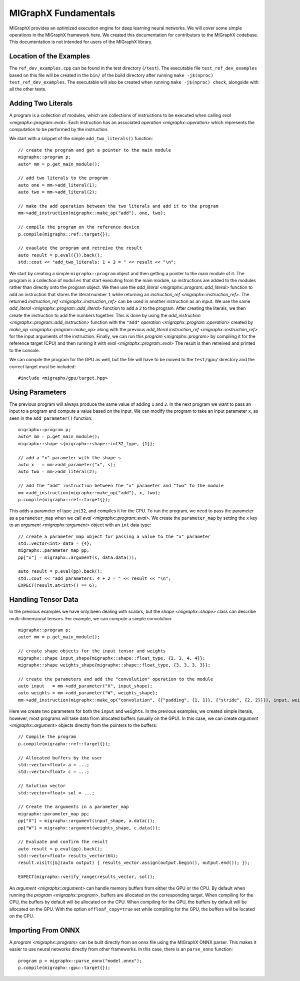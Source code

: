 MIGraphX Fundamentals
======================

MIGraphX provides an optimized execution engine for deep learning neural networks.
We will cover some simple operations in the MIGraphX framework here.
We created this documentation for contributors to the MIGraphX codebase.
This documentation is not intended for users of the MIGraphX library.


Location of the Examples
-------------------------

The ``ref_dev_examples.cpp`` can be found in the test directory (``/test``).
The executable file ``test_ref_dev_examples`` based on this file will be created in the ``bin/`` of the build directory after running ``make -j$(nproc) test_ref_dev_examples``.
The executable will also be created when running ``make -j$(nproc) check``, alongside with all the other tests.


Adding Two Literals
--------------------

A program is a collection of modules, which are collections of instructions to be executed when calling `eval <migraphx::program::eval>`.
Each instruction has an associated `operation <migraphx::operation>` which represents the computation to be performed by the instruction.

We start with a snippet of the simple ``add_two_literals()`` function::

    // create the program and get a pointer to the main module
    migraphx::program p;
    auto* mm = p.get_main_module();

    // add two literals to the program
    auto one = mm->add_literal(1);
    auto two = mm->add_literal(2);

    // make the add operation between the two literals and add it to the program
    mm->add_instruction(migraphx::make_op("add"), one, two);

    // compile the program on the reference device
    p.compile(migraphx::ref::target{});

    // evaulate the program and retreive the result
    auto result = p.eval({}).back();
    std::cout << "add_two_literals: 1 + 2 = " << result << "\n";

We start by creating a simple ``migraphx::program`` object and then getting a pointer to the main module of it.
The program is a collection of ``modules`` that start executing from the main module, so instructions are added to the modules rather than directly onto the program object.
We then use the `add_literal <migraphx::program::add_literal>` function to add an instruction that stores the literal number ``1`` while returning an `instruction_ref <migraphx::instruction_ref>`.
The returned `instruction_ref <migraphx::instruction_ref>` can be used in another instruction as an input.
We use the same `add_literal <migraphx::program::add_literal>` function to add a ``2`` to the program.
After creating the literals, we then create the instruction to add the numbers together.
This is done by using the `add_instruction <migraphx::program::add_instruction>` function with the ``"add"`` `operation <migraphx::program::operation>` created by `make_op <migraphx::program::make_op>` along with the previous `add_literal` `instruction_ref <migraphx::instruction_ref>` for the input arguments of the instruction.
Finally, we can run this `program <migraphx::program>` by compiling it for the reference target (CPU) and then running it with `eval <migraphx::program::eval>`
The result is then retreived and printed to the console.

We can compile the program for the GPU as well, but the file will have to be moved to the ``test/gpu/`` directory and the correct target must be included::

    #include <migraphx/gpu/target.hpp>


Using Parameters
-----------------

The previous program will always produce the same value of adding ``1`` and ``2``.
In the next program we want to pass an input to a program and compute a value based on the input.
We can modify the program to take an input parameter ``x``, as seen in the ``add_parameter()`` function::

    migraphx::program p;
    auto* mm = p.get_main_module();
    migraphx::shape s{migraphx::shape::int32_type, {1}};

    // add a "x" parameter with the shape s
    auto x   = mm->add_parameter("x", s);
    auto two = mm->add_literal(2);

    // add the "add" instruction between the "x" parameter and "two" to the module
    mm->add_instruction(migraphx::make_op("add"), x, two);
    p.compile(migraphx::ref::target{});

This adds a parameter of type ``int32``, and compiles it for the CPU.
To run the program, we need to pass the parameter as a ``parameter_map`` when we call `eval <migraphx::program::eval>`.
We create the ``parameter_map`` by setting the ``x`` key to an `argument <migraphx::argument>` object with an ``int`` data type::

    // create a parameter_map object for passing a value to the "x" parameter
    std::vector<int> data = {4};
    migraphx::parameter_map pp;
    pp["x"] = migraphx::argument(s, data.data());

    auto result = p.eval(pp).back();
    std::cout << "add_parameters: 4 + 2 = " << result << "\n";
    EXPECT(result.at<int>() == 6);


Handling Tensor Data
---------------------

In the previous examples we have only been dealing with scalars, but the `shape <migraphx::shape>` class can describe multi-dimensional tensors.
For example, we can compute a simple convolution::

    migraphx::program p;
    auto* mm = p.get_main_module();

    // create shape objects for the input tensor and weights
    migraphx::shape input_shape{migraphx::shape::float_type, {2, 3, 4, 4}};
    migraphx::shape weights_shape{migraphx::shape::float_type, {3, 3, 3, 3}};

    // create the parameters and add the "convolution" operation to the module
    auto input   = mm->add_parameter("X", input_shape);
    auto weights = mm->add_parameter("W", weights_shape);
    mm->add_instruction(migraphx::make_op("convolution", {{"padding", {1, 1}}, {"stride", {2, 2}}}), input, weights);

Here we create two parameters for both the ``input`` and ``weights``.
In the previous examples, we created simple literals, however, most programs will take data from allocated buffers (usually on the GPU).
In this case, we can create `argument <migraphx::argument>` objects directly from the pointers to the buffers::

    // Compile the program
    p.compile(migraphx::ref::target{});

    // Allocated buffers by the user
    std::vector<float> a = ...;
    std::vector<float> c = ...;

    // Solution vector
    std::vector<float> sol = ...;

    // Create the arguments in a parameter_map
    migraphx::parameter_map pp;
    pp["X"] = migraphx::argument(input_shape, a.data());
    pp["W"] = migraphx::argument(weights_shape, c.data());

    // Evaluate and confirm the result
    auto result = p.eval(pp).back();
    std::vector<float> results_vector(64);
    result.visit([&](auto output) { results_vector.assign(output.begin(), output.end()); });

    EXPECT(migraphx::verify_range(results_vector, sol));

An `argument <migraphx::argument>` can handle memory buffers from either the GPU or the CPU.
By default when running the `program <migraphx::program>`, buffers are allocated on the corresponding target.
When compiling for the CPU, the buffers by default will be allocated on the CPU.
When compiling for the GPU, the buffers by default will be allocated on the GPU.
With the option ``offloaf_copy=true`` set while compiling for the GPU, the buffers will be located on the CPU.


Importing From ONNX
--------------------

A `program <migraphx::program>` can be built directly from an onnx file using the MIGraphX ONNX parser.
This makes it easier to use neural networks directly from other frameworks.
In this case, there is an ``parse_onnx`` function::

    program p = migraphx::parse_onnx("model.onnx");
    p.compile(migraphx::gpu::target{});

